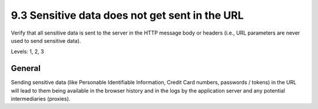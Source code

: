 9.3 Sensitive data does not get sent in the URL
===============================================

Verify that all sensitive data is sent to the server in the HTTP message body or headers (i.e., URL parameters are never used to send sensitive data).

Levels: 1, 2, 3

General
-------

Sending sensitive data (like Personable Identifiable Information, Credit
Card numbers, passwords / tokens) in the URL will lead to them being
available in the browser history and in the logs by the application
server and any potential intermediaries (proxies).
